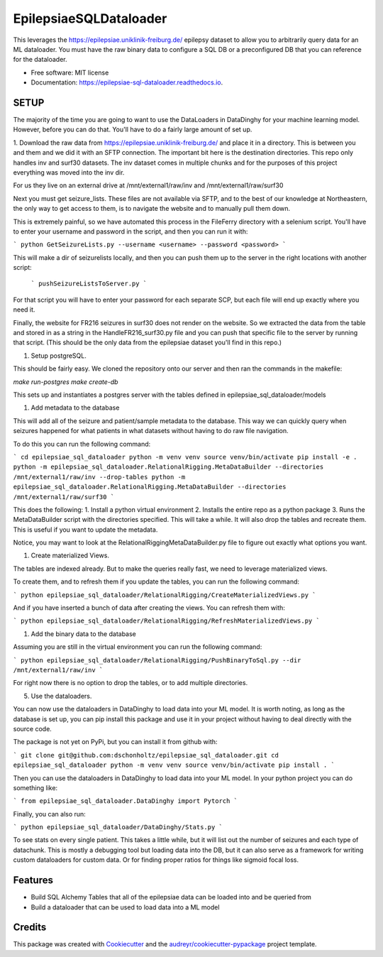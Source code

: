 =======================
EpilepsiaeSQLDataloader
=======================


.. image:: https://img.shields.io/pypi/v/epilepsiae_sql_dataloader.svg
        :target: https://pypi.python.org/pypi/epilepsiae_sql_dataloader

.. image:: https://img.shields.io/travis/dschonholtz/epilepsiae_sql_dataloader.svg
        :target: https://travis-ci.com/dschonholtz/epilepsiae_sql_dataloader

.. image:: https://readthedocs.org/projects/epilepsiae-sql-dataloader/badge/?version=latest
        :target: https://epilepsiae-sql-dataloader.readthedocs.io/en/latest/?version=latest
        :alt: Documentation Status


.. image:: https://pyup.io/repos/github/dschonholtz/epilepsiae_sql_dataloader/shield.svg
     :target: https://pyup.io/repos/github/dschonholtz/epilepsiae_sql_dataloader/
     :alt: Updates



This leverages the https://epilepsiae.uniklinik-freiburg.de/ epilepsy dataset to allow you to arbitrarily query data for an ML dataloader. You must have the raw binary data to configure a SQL DB or a preconfigured DB that you can reference for the dataloader.


* Free software: MIT license
* Documentation: https://epilepsiae-sql-dataloader.readthedocs.io.


SETUP
-----

The majority of the time you are going to want to use the DataLoaders in DataDinghy for your machine learning model. However, before you can do that. You'll have to do a fairly large amount of set up.

1. Download the raw data from https://epilepsiae.uniklinik-freiburg.de/ and place it in a directory.
This is between you and them and we did it with an SFTP connection. The important bit here is the destination directories.
This repo only handles inv and surf30 datasets. The inv dataset comes in multiple chunks and for the purposes of this project everything was
moved into the inv dir.

For us they live on an external drive at /mnt/external1/raw/inv and /mnt/external1/raw/surf30

Next you must get seizure_lists.
These files are not available via SFTP, and to the best of our knowledge at Northeastern, the only way to get access to them, is to 
navigate the website and to manually pull them down.

This is extremely painful, so we have automated this process in the FileFerry directory with a selenium script. 
You'll have to enter your username and password in the script, and then you can run it with:

```
python GetSeizureLists.py --username <username> --password <password>
```

This will make a dir of seizurelists locally, and then you can push them up to the server in the right locations with another script:
        
        ```
        pushSeizureListsToServer.py
        ```

For that script you will have to enter your password for each separate SCP, but each file will end up exactly where you need it.

Finally, the website for FR216 seizures in surf30 does not render on the website.
So we extracted the data from the table and stored in as a string in the HandleFR216_surf30.py file and you can push that specific 
file to the server by running that script. (This should be the only data from the epilepsiae dataset you'll find in this repo.)


1. Setup postgreSQL. 

This should be fairly easy. We cloned the repository onto our server and then ran the commands in the makefile:

`make run-postgres`
`make create-db`

This sets up and instantiates a postgres server with the tables defined in epilepsiae_sql_dataloader/models


1. Add metadata to the database

This will add all of the seizure and patient/sample metadata to the database. This way we can quickly query when seizures happened for what patients in what datasets without having to do raw file navigation.

To do this you can run the following command:

```
cd epilepsiae_sql_dataloader
python -m venv venv
source venv/bin/activate
pip install -e .
python -m epilepsiae_sql_dataloader.RelationalRigging.MetaDataBuilder --directories /mnt/external1/raw/inv --drop-tables
python -m epilepsiae_sql_dataloader.RelationalRigging.MetaDataBuilder --directories /mnt/external1/raw/surf30
```

This does the following:
1. Install a python virtual environment
2. Installs the entire repo as a python package
3. Runs the MetaDataBuilder script with the directories specified. This will take a while. It will also drop the tables and recreate them. This is useful if you want to update the metadata.

Notice, you may want to look at the RelationalRiggingMetaDataBuilder.py file to figure out exactly what options you want.

1. Create materialized Views.

The tables are indexed already. But to make the queries really fast, we need to leverage materialized views.

To create them, and to refresh them if you update the tables, you can run the following command:

```
python epilepsiae_sql_dataloader/RelationalRigging/CreateMaterializedViews.py
```

And if you have inserted a bunch of data after creating the views. You can refresh them with:

```
python epilepsiae_sql_dataloader/RelationalRigging/RefreshMaterializedViews.py
```


1. Add the binary data to the database

Assuming you are still in the virtual environment you can run the following command:

```
python epilepsiae_sql_dataloader/RelationalRigging/PushBinaryToSql.py --dir /mnt/external1/raw/inv
```

For right now there is no option to drop the tables, or to add multiple directories.


5. Use the dataloaders.

You can now use the dataloaders in DataDinghy to load data into your ML model.
It is worth noting, as long as the database is set up, you can pip install this package
and use it in your project without having to deal directly with the source code.

The package is not yet on PyPi, but you can install it from github with:

```
git clone git@github.com:dschonholtz/epilepsiae_sql_dataloader.git
cd epilepsiae_sql_dataloader
python -m venv venv
source venv/bin/activate
pip install .
```

Then you can use the dataloaders in DataDinghy to load data into your ML model.
In your python project you can do something like:

```
from epilepsiae_sql_dataloader.DataDinghy import Pytorch
```

Finally, you can also run:

```
python epilepsiae_sql_dataloader/DataDinghy/Stats.py
```

To see stats on every single patient. 
This takes a little while, but it will list out the number of seizures and each type of datachunk.
This is mostly a debugging tool but loading data into the DB, but it can also serve as a framework for writing custom dataloaders
for custom data.
Or for finding proper ratios for things like sigmoid focal loss.

Features
--------

* Build SQL Alchemy Tables that all of the epilepsiae data can be loaded into and be queried from
* Build a dataloader that can be used to load data into a ML model

Credits
-------

This package was created with Cookiecutter_ and the `audreyr/cookiecutter-pypackage`_ project template.

.. _Cookiecutter: https://github.com/audreyr/cookiecutter
.. _`audreyr/cookiecutter-pypackage`: https://github.com/audreyr/cookiecutter-pypackage
